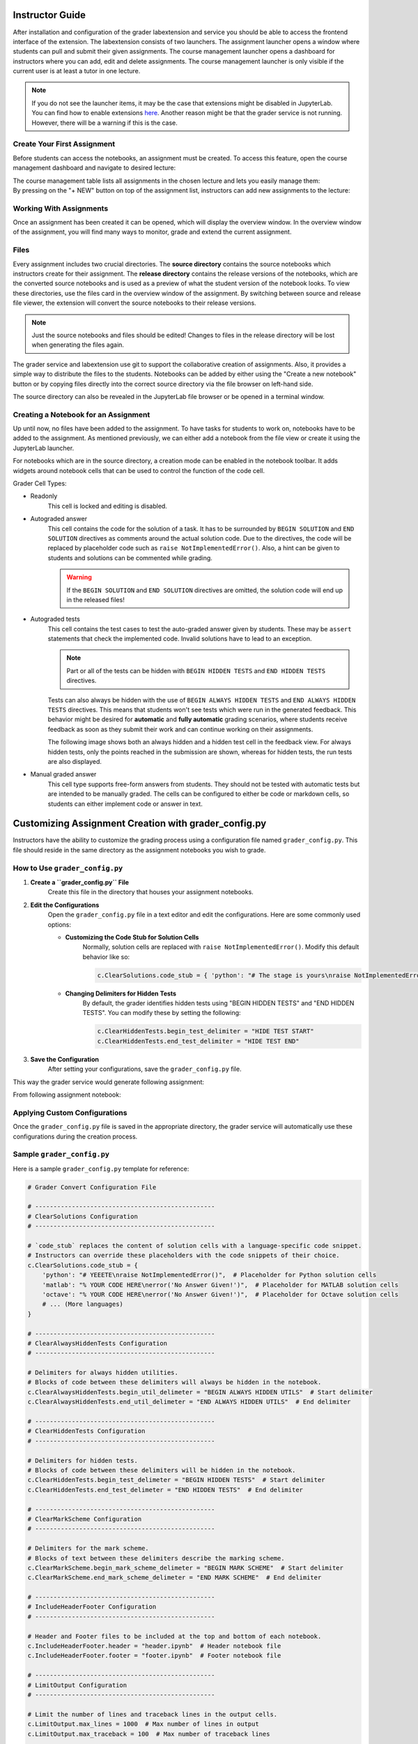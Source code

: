 Instructor Guide
=================

After installation and configuration of the grader labextension and service you should
be able to access the frontend interface of the extension.
The labextension consists of two launchers.
The assignment launcher opens a window where students can pull and submit their
given assignments.
The course management launcher opens a dashboard
for instructors where you can add, edit and delete assignments.
The course management launcher is only visible if the current user is at least
a tutor in one lecture.

.. image:: _static/assets/images/launcher.png
    :alt: launcher window

.. note::
    If you do not see the launcher items, it may be the case that extensions might be disabled in JupyterLab.
    You can find how to enable extensions `here <https://jupyterlab.readthedocs.io/en/stable/user/extensions.html#managing-extensions-using-the-extension-manager>`_.
    Another reason might be that the grader service is not running. However, there will be a warning if this is the case.

Create Your First Assignment
-----------------------------
Before students can access the notebooks, an assignment must be created.
To access this feature, open the course management dashboard and navigate to desired lecture:

.. image:: _static/assets/images/courses.png
    :alt: course management list

| The course management table lists all assignments in the chosen lecture and lets you easily manage them:

.. image:: _static/assets/images/assignments.png
    :alt: assignment list

| By pressing on the "+ NEW" button on top of the assignment list, instructors can add new assignments to the lecture:

.. image:: _static/assets/images/add_assignment.png
    :alt: add assignment dialog

Working With Assignments
------------------------
Once an assignment has been created it can be opened, which will display the overview window.
In the overview window of the assignment, you will find many ways to monitor, grade and extend the current assignment.

.. image:: _static/assets/images/overview_user_guide.png
    :alt: overview window

Files
--------------------

Every assignment includes two crucial directories.
The **source directory** contains the source notebooks which instructors create for their assignment.
The **release directory** contains the release versions of the notebooks, which are the converted source notebooks and is used as a preview of what the student version of the notebook looks.
To view these directories, use the files card in the overview window of the assignment.
By switching between source and release file viewer, the extension will convert the source notebooks to their release versions.

.. image:: _static/assets/images/file_view.png
    :alt: file view

.. note::
    Just the source notebooks and files should be edited! Changes to files in the release directory will be lost when generating the files again.

The grader service and labextension use git to support the collaborative creation of assignments. Also, it provides a simple way to distribute the files to the students.
Notebooks can be added by either using the "Create a new notebook" button or by copying files directly into the correct source directory via the file browser on left-hand side.

The source directory can also be revealed in the JupyterLab file browser or be opened in a terminal window.

Creating a Notebook for an Assignment
--------------------------------------

Up until now, no files have been added to the assignment. To have tasks for students to work on, notebooks have to be added to the assignment.
As mentioned previously, we can either add a notebook from the file view or create it using the JupyterLab launcher.

.. image:: _static/assets/images/creation_mode.png
    :width: 500
    :alt: creation mode
    :align: center

| For notebooks which are in the source directory, a creation mode can be enabled in the notebook toolbar. It adds widgets around notebook cells that can be used to control the function of the code cell.

Grader Cell Types:

- Readonly
    This cell is locked and editing is disabled.
- Autograded answer
    This cell contains the code for the solution of a task.
    It has to be surrounded by  ``BEGIN SOLUTION`` and ``END SOLUTION`` directives as comments around the actual solution code.
    Due to the directives, the code will be replaced by placeholder code such as ``raise NotImplementedError()``.
    Also, a hint can be given to students and solutions can be commented while grading.

    .. image:: _static/assets/images/autograded_answer.png
        :width: 500
        :alt: autograded answer
        :align: center

    .. warning::
        If the ``BEGIN SOLUTION`` and ``END SOLUTION`` directives are omitted, the solution code will end up in the released files!

- Autograded tests
    This cell contains the test cases to test the auto-graded answer given by students.
    These may be ``assert`` statements that check the implemented code.
    Invalid solutions have to lead to an exception.

    .. note::
        Part or all of the tests can be hidden with ``BEGIN HIDDEN TESTS`` and ``END HIDDEN TESTS`` directives.

    .. image:: _static/assets/images/autograded_test.png
        :width: 500
        :alt: autograded test
        :align: center

    Tests can also always be hidden with the use of ``BEGIN ALWAYS HIDDEN TESTS`` and ``END ALWAYS HIDDEN TESTS`` directives. This means that students won't see tests which were run in the generated feedback. This behavior might be desired for **automatic** and **fully automatic** grading scenarios, where students receive feedback as soon as they submit their work and can continue working on their assignments.
    
    .. image:: _static/assets/images/always_hidden_tests.png
        :width: 500
        :alt: allways hidden test
        :align: center

    The following image shows both an always hidden and a hidden test cell in the feedback view. For always hidden tests, only the points reached in the submission are shown, whereas for hidden tests, the run tests are also displayed.
   
    .. image:: _static/assets/images/student_feedback_always_hidden_tests.png
        :alt: feedback for always hidden tests
        

- Manual graded answer
    This cell type supports free-form answers from students.
    They should not be tested with automatic tests but are intended to be manually graded.
    The cells can be configured to either be code or markdown cells, so students can either implement code or answer in text.

    .. image:: _static/assets/images/manual_answer.png
        :width: 500
        :alt: manual answer
        :align: center



Customizing Assignment Creation with grader_config.py
=====================================================

Instructors have the ability to customize the grading process using a configuration file named ``grader_config.py``. This file should reside in the same directory as the assignment notebooks you wish to grade.

How to Use ``grader_config.py``
-------------------------------

1. **Create a ``grader_config.py`` File**
    Create this file in the directory that houses your assignment notebooks.

.. image:: _static/assets/images/grader_convert.png
    :alt: grader convert file

2. **Edit the Configurations**
    Open the ``grader_config.py`` file in a text editor and edit the configurations. Here are some commonly used options:

    - **Customizing the Code Stub for Solution Cells**
        Normally, solution cells are replaced with ``raise NotImplementedError()``. Modify this default behavior like so:

        .. code-block:: python

            c.ClearSolutions.code_stub = { 'python': "# The stage is yours\nraise NotImplementedError('No Answer Given!')" }


    - **Changing Delimiters for Hidden Tests**
        By default, the grader identifies hidden tests using "BEGIN HIDDEN TESTS" and "END HIDDEN TESTS". You can modify these by setting the following:

        .. code-block:: python

            c.ClearHiddenTests.begin_test_delimiter = "HIDE TEST START"
            c.ClearHiddenTests.end_test_delimiter = "HIDE TEST END"


3. **Save the Configuration**
    After setting your configurations, save the ``grader_config.py`` file.

This way the grader service would generate following assignment:

.. image:: _static/assets/images/grader_convert_example.png
    :width: 500
    :alt: grader convert result
    :align: center

From following assignment notebook:

.. image:: _static/assets/images/grader_convert_result.png
    :width: 500
    :alt: grader convert example
    :align: center

Applying Custom Configurations
------------------------------
Once the ``grader_config.py`` file is saved in the appropriate directory, the grader service will automatically use these configurations during the creation process.

Sample ``grader_config.py``
---------------------------
Here is a sample ``grader_config.py`` template for reference:

.. code-block:: python

    # Grader Convert Configuration File

    # -------------------------------------------------
    # ClearSolutions Configuration
    # -------------------------------------------------

    # `code_stub` replaces the content of solution cells with a language-specific code snippet.
    # Instructors can override these placeholders with the code snippets of their choice.
    c.ClearSolutions.code_stub = {
        'python': "# YEEETE\nraise NotImplementedError()",  # Placeholder for Python solution cells
        'matlab': "% YOUR CODE HERE\nerror('No Answer Given!')",  # Placeholder for MATLAB solution cells
        'octave': "% YOUR CODE HERE\nerror('No Answer Given!')",  # Placeholder for Octave solution cells
        # ... (More languages)
    }

    # -------------------------------------------------
    # ClearAlwaysHiddenTests Configuration
    # -------------------------------------------------

    # Delimiters for always hidden utilities.
    # Blocks of code between these delimiters will always be hidden in the notebook.
    c.ClearAlwaysHiddenTests.begin_util_delimeter = "BEGIN ALWAYS HIDDEN UTILS"  # Start delimiter
    c.ClearAlwaysHiddenTests.end_util_delimeter = "END ALWAYS HIDDEN UTILS"  # End delimiter

    # -------------------------------------------------
    # ClearHiddenTests Configuration
    # -------------------------------------------------

    # Delimiters for hidden tests.
    # Blocks of code between these delimiters will be hidden in the notebook.
    c.ClearHiddenTests.begin_test_delimeter = "BEGIN HIDDEN TESTS"  # Start delimiter
    c.ClearHiddenTests.end_test_delimeter = "END HIDDEN TESTS"  # End delimiter

    # -------------------------------------------------
    # ClearMarkScheme Configuration
    # -------------------------------------------------

    # Delimiters for the mark scheme.
    # Blocks of text between these delimiters describe the marking scheme.
    c.ClearMarkScheme.begin_mark_scheme_delimeter = "BEGIN MARK SCHEME"  # Start delimiter
    c.ClearMarkScheme.end_mark_scheme_delimeter = "END MARK SCHEME"  # End delimiter

    # -------------------------------------------------
    # IncludeHeaderFooter Configuration
    # -------------------------------------------------

    # Header and Footer files to be included at the top and bottom of each notebook.
    c.IncludeHeaderFooter.header = "header.ipynb"  # Header notebook file
    c.IncludeHeaderFooter.footer = "footer.ipynb"  # Footer notebook file

    # -------------------------------------------------
    # LimitOutput Configuration
    # -------------------------------------------------

    # Limit the number of lines and traceback lines in the output cells.
    c.LimitOutput.max_lines = 1000  # Max number of lines in output
    c.LimitOutput.max_traceback = 100  # Max number of traceback lines

    # -------------------------------------------------
    # LockCells Configuration
    # -------------------------------------------------

    # Options for locking cells in the notebook to prevent editing.
    c.LockCells.lock_solution_cells = True  # Lock solution cells
    c.LockCells.lock_grade_cells = True  # Lock grade cells
    c.LockCells.lock_readonly_cells = True  # Lock readonly cells
    c.LockCells.lock_all_cells = False  # Lock all cells in the notebook (overrides above settings)


Assignment Lifecycle
---------------------

.. image:: _static/assets/images/assignment_status.png
    :width: 400
    :alt: assignment status
    :align: center

| An assignment can have 3 states that can be switched between and represent the lifecycle of the assignment.

- Edit
    When first created, the assignment is in "Edit mode", where the assignment files can be added and edited.
    In this stage, the assignment is not visible to students. However, when an instructor opens the student view ("Assignments" card in launcher), it will be displayed to them.
- Released
    The assignment is released to students and the students can work on it.
    The released files are identical to the files in the release directory at the time of the release.
    It is possible to undo the release and publish a new release. However, some students may have already pulled the old release.
    In this case the students might have to reset their files and might loose progress, which has to be communicated.
    In general, a re-release should be avoided.

    .. warning::
        Revoking a released assignment may lead to diverging states of student files and submissions that fail auto-grading.

- Completed
    The assignment is over and cannot be worked on anymore and new submissions will be rejected, but it is still visible.
    This state can be revoked without any consideration and will return to a released state.


Grading Assignments
--------------------

To grade student submissions navigate to submissions tab:

.. image:: _static/assets/images/submission_grading.png
    :alt: submission grading


| Submissions can be selected from the list and actions can be performed on the submissions.

Grader Service supports batch auto-grading and batch feedback generation of several submissions.
Naturally, submissions have to be manually graded individually.

Generally, submissions have to be auto-graded first before anything else can be done.
If manual grading is not needed or not wanted, it can be skipped.
The last step is feedback generation, at which point students will see their results.


Auto-Grading Behavior
-----------------------

In the edit and creation menu for an assignment, it is possible to select the auto-grading behavior for the assignment.
It specifies the action taken when a user submits an assignment.

- No Automatic Grading
    No action is taken when users submit the assignment.
- Automatic Grading (Recommended)
    The assignment is being auto-graded as soon as the user submits the assignment.
    This means that submissions in the grading view are always auto-graded.
- Fully Automatic Grading
    The assignment is auto-graded and feedback is generated as soon as the student submits their assignment.
    This requires that no manually graded cells are part of the assignment.

.. image:: _static/assets/images/autograding_behavior.png
    :width: 350
    :alt: autograding behavior
    :align: center

